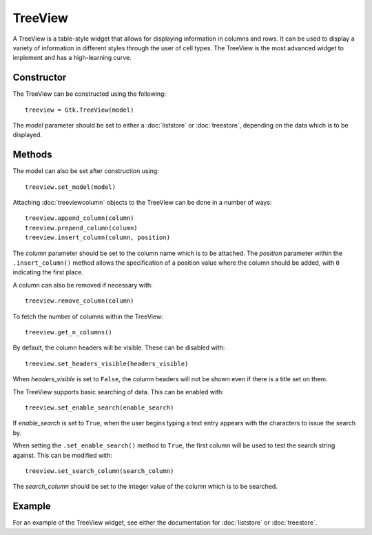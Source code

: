 TreeView
========
A TreeView is a table-style widget that allows for displaying information in columns and rows. It can be used to display a variety of information in different styles through the user of cell types. The TreeView is the most advanced widget to implement and has a high-learning curve.

===========
Constructor
===========
The TreeView can be constructed using the following::

  treeview = Gtk.TreeView(model)

The *model* parameter should be set to either a :doc:`liststore` or :doc:`treestore`, depending on the data which is to be displayed.

=======
Methods
=======
The model can also be set after construction using::

  treeview.set_model(model)

Attaching :doc:`treeviewcolumn` objects to the TreeView can be done in a number of ways::

  treeview.append_column(column)
  treeview.prepend_column(column)
  treeview.insert_column(column, position)

The *column* parameter should be set to the column name which is to be attached. The *position* parameter within the ``.insert_column()`` method allows the specification of a position value where the column should be added, with ``0`` indicating the first place.

A column can also be removed if necessary with::

  treeview.remove_column(column)

To fetch the number of columns within the TreeView::

  treeview.get_n_columns()

By default, the column headers will be visible. These can be disabled with::

  treeview.set_headers_visible(headers_visible)

When *headers_visible* is set to ``False``, the column headers will not be shown even if there is a title set on them.

The TreeView supports basic searching of data. This can be enabled with::

  treeview.set_enable_search(enable_search)

If *enable_search* is set to ``True``, when the user begins typing a text entry appears with the characters to issue the search by.

When setting the ``.set_enable_search()`` method to ``True``, the first column will be used to test the search string against. This can be modified with::

  treeview.set_search_column(search_column)

The *search_column* should be set to the integer value of the column which is to be searched.

=======
Example
=======
For an example of the TreeView widget, see either the documentation for :doc:`liststore` or :doc:`treestore`.
